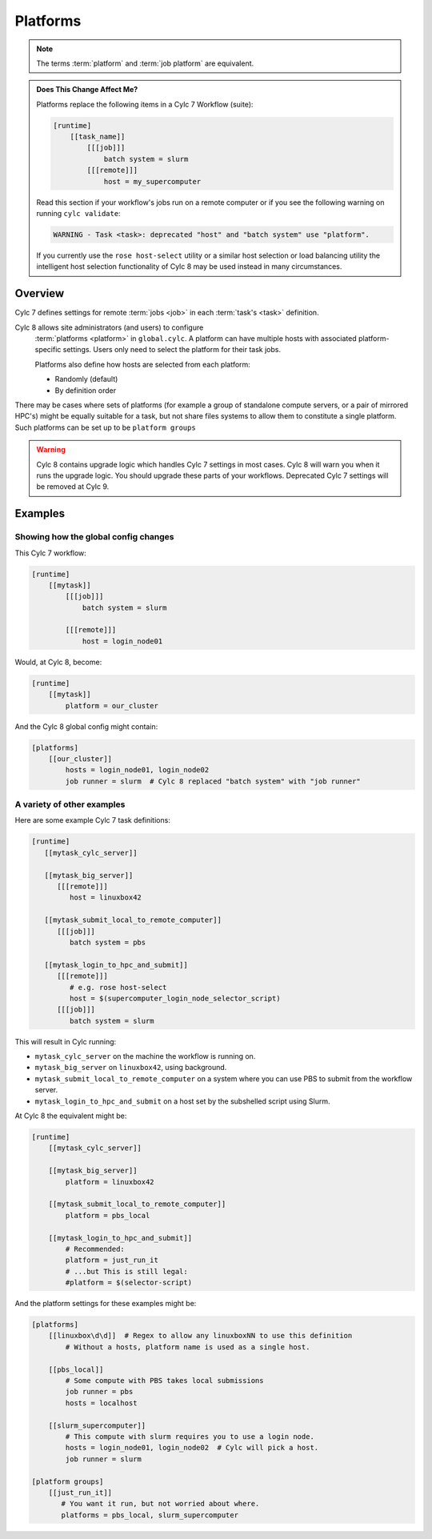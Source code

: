 .. _MajorChangesPlatforms:

Platforms
=========

.. note::

   The terms :term:`platform` and :term:`job platform` are equivalent.


.. admonition:: Does This Change Affect Me?
   :class: tip

   Platforms replace the following items in a Cylc 7 Workflow (suite):

   .. code-block:: cylc

      [runtime]
          [[task_name]]
              [[[job]]]
                  batch system = slurm
              [[[remote]]]
                  host = my_supercomputer

   Read this section if your workflow's jobs run on a remote computer or if
   you see the following warning on running ``cylc validate``:

   .. code-block:: console

      WARNING - Task <task>: deprecated "host" and "batch system" use "platform".

   If you currently use the ``rose host-select`` utility or a similar host
   selection or load balancing utility the intelligent host selection
   functionality of Cylc 8 may be used instead in many circumstances.


Overview
--------

Cylc 7 defines settings for remote :term:`jobs <job>` in each
:term:`task's <task>` definition.

Cylc 8 allows site administrators (and users) to configure
  :term:`platforms <platform>` in ``global.cylc``. A platform can have
  multiple hosts with associated platform-specific settings. Users only need to
  select the platform for their task jobs.

  Platforms also define how hosts are selected from each platform:

  - Randomly (default)
  - By definition order

There may be cases where sets of platforms (for example a group of
standalone compute servers, or a pair of mirrored HPC's) might be equally
suitable for a task, but not share files systems to allow them to constitute
a single platform. Such platforms can be set up to be ``platform groups``


.. seealso::

   :ref:`ListingAvailablePlatforms` for details of how to list platforms
   already defined.

   :ref:`AdminGuide.PlatformConfigs` for detailed examples of platform
   configurations.

.. warning::

   Cylc 8 contains upgrade logic which handles Cylc 7
   settings in most cases. Cylc 8 will warn you when it runs
   the upgrade logic. You should upgrade these parts of your
   workflows. Deprecated Cylc 7 settings will be removed at Cylc 9.


Examples
--------

.. seealso::

   :cylc:conf:`global.cylc[platforms]` has a detailed explanation of how
   platforms and platform groups are defined.

Showing how the global config changes
^^^^^^^^^^^^^^^^^^^^^^^^^^^^^^^^^^^^^

This Cylc 7 workflow:

.. code-block:: cylc

   [runtime]
       [[mytask]]
           [[[job]]]
               batch system = slurm

           [[[remote]]]
               host = login_node01

Would, at Cylc 8, become:

.. code-block:: cylc

   [runtime]
       [[mytask]]
           platform = our_cluster

And the Cylc 8 global config might contain:

.. code-block:: cylc

   [platforms]
       [[our_cluster]]
           hosts = login_node01, login_node02
           job runner = slurm  # Cylc 8 replaced "batch system" with "job runner"


A variety of other examples
^^^^^^^^^^^^^^^^^^^^^^^^^^^

Here are some example Cylc 7 task definitions:

.. code-block:: cylc

   [runtime]
      [[mytask_cylc_server]]

      [[mytask_big_server]]
         [[[remote]]]
            host = linuxbox42

      [[mytask_submit_local_to_remote_computer]]
         [[[job]]]
            batch system = pbs

      [[mytask_login_to_hpc_and_submit]]
         [[[remote]]]
            # e.g. rose host-select
            host = $(supercomputer_login_node_selector_script)
         [[[job]]]
            batch system = slurm


This will result in Cylc running:

- ``mytask_cylc_server`` on the machine the workflow is running on.
- ``mytask_big_server`` on ``linuxbox42``, using background.
- ``mytask_submit_local_to_remote_computer`` on a system where you can
  use PBS to submit from the workflow server.
- ``mytask_login_to_hpc_and_submit`` on a host set by the subshelled
  script using Slurm.

At Cylc 8 the equivalent might be:

.. code-block:: cylc

   [runtime]
       [[mytask_cylc_server]]

       [[mytask_big_server]]
           platform = linuxbox42

       [[mytask_submit_local_to_remote_computer]]
           platform = pbs_local

       [[mytask_login_to_hpc_and_submit]]
           # Recommended:
           platform = just_run_it
           # ...but This is still legal:
           #platform = $(selector-script)

And the platform settings for these examples might be:

.. code-block:: cylc

   [platforms]
       [[linuxbox\d\d]]  # Regex to allow any linuxboxNN to use this definition
           # Without a hosts, platform name is used as a single host.

       [[pbs_local]]
           # Some compute with PBS takes local submissions
           job runner = pbs
           hosts = localhost

       [[slurm_supercomputer]]
           # This compute with slurm requires you to use a login node.
           hosts = login_node01, login_node02  # Cylc will pick a host.
           job runner = slurm

   [platform groups]
       [[just_run_it]]
          # You want it run, but not worried about where.
          platforms = pbs_local, slurm_supercomputer

